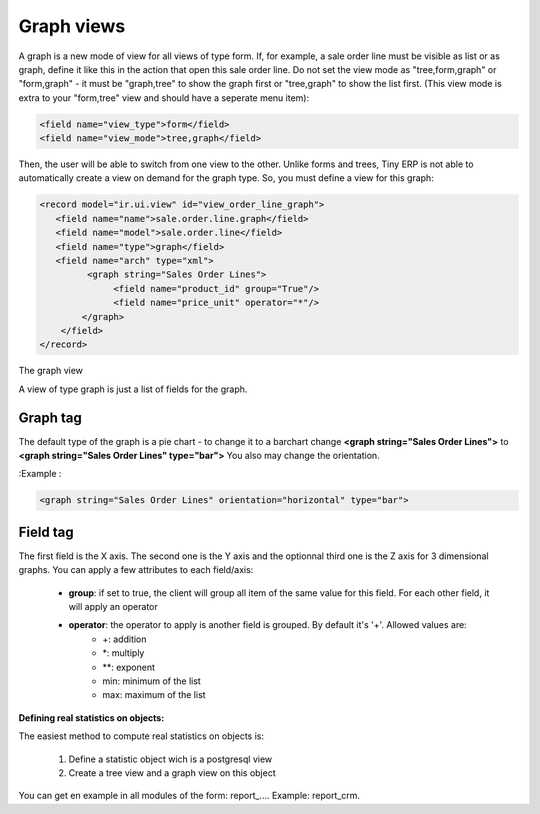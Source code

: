 Graph views
--------------

A graph is a new mode of view for all views of type form. If, for example, a sale order line must be visible as list or as graph, define it like this in the action that open this sale order line. Do not set the view mode as "tree,form,graph" or "form,graph" - it must be "graph,tree" to show the graph first or "tree,graph" to show the list first. (This view mode is extra to your "form,tree" view and should have a seperate menu item):

.. code-block:: xml

	 <field name="view_type">form</field>
	 <field name="view_mode">tree,graph</field>

Then, the user will be able to switch from one view to the other. Unlike forms and trees, Tiny ERP is not able to automatically create a view on demand for the graph type. So, you must define a view for this graph:


.. code-block:: xml

	<record model="ir.ui.view" id="view_order_line_graph">
	   <field name="name">sale.order.line.graph</field>
	   <field name="model">sale.order.line</field>
	   <field name="type">graph</field>
	   <field name="arch" type="xml">
		 <graph string="Sales Order Lines">
		      <field name="product_id" group="True"/>
		      <field name="price_unit" operator="*"/>
		</graph>
	    </field>
	</record>


The graph view

A view of type graph is just a list of fields for the graph.

Graph tag
++++++++++

The default type of the graph is a pie chart - to change it to a barchart change **<graph string="Sales Order Lines">** to **<graph string="Sales Order Lines" type="bar">** You also may change the orientation.

:Example : 

.. code-block:: xml

	<graph string="Sales Order Lines" orientation="horizontal" type="bar">

Field tag
+++++++++

The first field is the X axis. The second one is the Y axis and the optionnal third one is the Z axis for 3 dimensional graphs. You can apply a few attributes to each field/axis:

    * **group**: if set to true, the client will group all item of the same value for this field. For each other field, it will apply an operator
    * **operator**: the operator to apply is another field is grouped. By default it's '+'. Allowed values are:
          + +: addition
          + *: multiply
          + **: exponent
          + min: minimum of the list
          + max: maximum of the list 

:Defining real statistics on objects:

The easiest method to compute real statistics on objects is:

   1. Define a statistic object wich is a postgresql view
   2. Create a tree view and a graph view on this object 

You can get en example in all modules of the form: report_.... Example: report_crm. 

